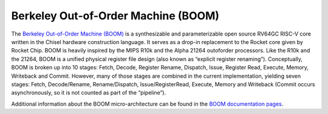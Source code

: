 Berkeley Out-of-Order Machine (BOOM)
==============================================

The `Berkeley Out-of-Order Machine (BOOM) <https://boom-core.org/>`__ is a synthesizable and parameterizable open source RV64GC RISC-V core written in the Chisel hardware construction language.
It serves as a drop-in replacement to the Rocket core given by Rocket Chip.
BOOM is heavily inspired by the MIPS R10k and the Alpha 21264 outoforder processors.
Like the R10k and the 21264, BOOM is a unified physical register file design (also known as “explicit register renaming”).
Conceptually, BOOM is broken up into 10 stages: Fetch, Decode, Register Rename, Dispatch, Issue, Register Read, Execute, Memory, Writeback and Commit.
However, many of those stages are combined in the current implementation, yielding seven stages: Fetch, Decode/Rename, Rename/Dispatch, Issue/RegisterRead, Execute, Memory and Writeback (Commit occurs asynchronously, so it is not counted as part of the “pipeline”).

Additional information about the BOOM micro-architecture can be found in the `BOOM documentation pages <https://docs.boom-core.org/>`__.
